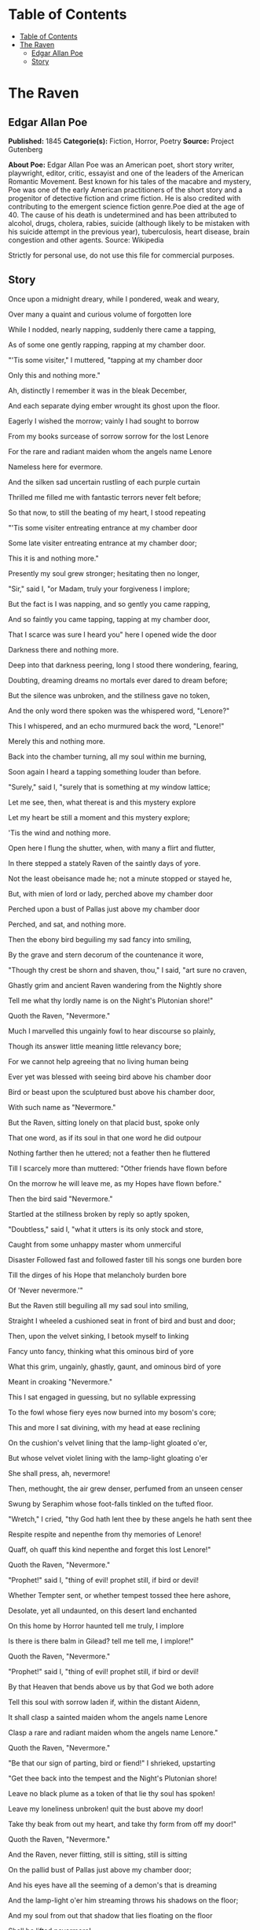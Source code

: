 * Table of Contents
  :PROPERTIES:
  :TOC:      :include all :depth 2
  :END:
:CONTENTS:
- [[#table-of-contents][Table of Contents]]
- [[#the-raven][The Raven]]
  - [[#edgar-allan-poe][Edgar Allan Poe]]
  - [[#story][Story]]
:END:
* The Raven
** Edgar Allan Poe
   *Published:* 1845
   *Categorie(s):* Fiction, Horror, Poetry
   *Source:* Project Gutenberg

   *About Poe:*
   Edgar Allan Poe was an American poet, short story writer, playwright, editor, critic, essayist and one of the leaders of
   the American Romantic Movement. Best known for his tales of the macabre and mystery, Poe was one of the early American
   practitioners of the short story and a progenitor of detective fiction and crime fiction. He is also credited with
   contributing to the emergent science fiction genre.Poe died at the age of 40. The cause of his death is undetermined and
   has been attributed to alcohol, drugs, cholera, rabies, suicide (although likely to be mistaken with his suicide attempt
   in the previous year), tuberculosis, heart disease, brain congestion and other agents. Source: Wikipedia

   Strictly for personal use, do not use this file for commercial purposes.

** Story

   Once upon a midnight dreary, while I pondered, weak and weary,

   Over many a quaint and curious volume of forgotten lore

   While I nodded, nearly napping, suddenly there came a tapping,

   As of some one gently rapping, rapping at my chamber door.

   "'Tis some visiter," I muttered, "tapping at my chamber door

   Only this and nothing more."



   Ah, distinctly I remember it was in the bleak December,

   And each separate dying ember wrought its ghost upon the floor.

   Eagerly I wished the morrow; vainly I had sought to borrow

   From my books surcease of sorrow sorrow for the lost Lenore

   For the rare and radiant maiden whom the angels name Lenore

   Nameless here for evermore.



   And the silken sad uncertain rustling of each purple curtain

   Thrilled me filled me with fantastic terrors never felt before;

   So that now, to still the beating of my heart, I stood repeating

   "'Tis some visiter entreating entrance at my chamber door

   Some late visiter entreating entrance at my chamber door;

   This it is and nothing more."



   Presently my soul grew stronger; hesitating then no longer,

   "Sir," said I, "or Madam, truly your forgiveness I implore;

   But the fact is I was napping, and so gently you came rapping,

   And so faintly you came tapping, tapping at my chamber door,

   That I scarce was sure I heard you" here I opened wide the door

   Darkness there and nothing more.



   Deep into that darkness peering, long I stood there wondering, fearing,

   Doubting, dreaming dreams no mortals ever dared to dream before;

   But the silence was unbroken, and the stillness gave no token,

   And the only word there spoken was the whispered word, "Lenore?"

   This I whispered, and an echo murmured back the word, "Lenore!"

   Merely this and nothing more.



   Back into the chamber turning, all my soul within me burning,

   Soon again I heard a tapping something louder than before.

   "Surely," said I, "surely that is something at my window lattice;

   Let me see, then, what thereat is and this mystery explore

   Let my heart be still a moment and this mystery explore;

   'Tis the wind and nothing more.



   Open here I flung the shutter, when, with many a flirt and flutter,

   In there stepped a stately Raven of the saintly days of yore.

   Not the least obeisance made he; not a minute stopped or stayed he,

   But, with mien of lord or lady, perched above my chamber door

   Perched upon a bust of Pallas just above my chamber door

   Perched, and sat, and nothing more.



   Then the ebony bird beguiling my sad fancy into smiling,

   By the grave and stern decorum of the countenance it wore,

   "Though thy crest be shorn and shaven, thou," I said, "art sure no craven,

   Ghastly grim and ancient Raven wandering from the Nightly shore

   Tell me what thy lordly name is on the Night's Plutonian shore!"

   Quoth the Raven, "Nevermore."



   Much I marvelled this ungainly fowl to hear discourse so plainly,

   Though its answer little meaning little relevancy bore;

   For we cannot help agreeing that no living human being

   Ever yet was blessed with seeing bird above his chamber door

   Bird or beast upon the sculptured bust above his chamber door,

   With such name as "Nevermore."



   But the Raven, sitting lonely on that placid bust, spoke only

   That one word, as if its soul in that one word he did outpour

   Nothing farther then he uttered; not a feather then he fluttered

   Till I scarcely more than muttered: "Other friends have flown before

   On the morrow he will leave me, as my Hopes have flown before."

   Then the bird said "Nevermore."



   Startled at the stillness broken by reply so aptly spoken,

   "Doubtless," said I, "what it utters is its only stock and store,

   Caught from some unhappy master whom unmerciful

   Disaster Followed fast and followed faster till his songs one burden bore

   Till the dirges of his Hope that melancholy burden bore

   Of 'Never nevermore.'"



   But the Raven still beguiling all my sad soul into smiling,

   Straight I wheeled a cushioned seat in front of bird and bust and door;

   Then, upon the velvet sinking, I betook myself to linking

   Fancy unto fancy, thinking what this ominous bird of yore

   What this grim, ungainly, ghastly, gaunt, and ominous bird of yore

   Meant in croaking "Nevermore."



   This I sat engaged in guessing, but no syllable expressing

   To the fowl whose fiery eyes now burned into my bosom's core;

   This and more I sat divining, with my head at ease reclining

   On the cushion's velvet lining that the lamp-light gloated o'er,

   But whose velvet violet lining with the lamp-light gloating o'er

   She shall press, ah, nevermore!



   Then, methought, the air grew denser, perfumed from an unseen censer

   Swung by Seraphim whose foot-falls tinkled on the tufted floor.

   "Wretch," I cried, "thy God hath lent thee by these angels he hath sent thee

   Respite respite and nepenthe from thy memories of Lenore!

   Quaff, oh quaff this kind nepenthe and forget this lost Lenore!"

   Quoth the Raven, "Nevermore."



   "Prophet!" said I, "thing of evil! prophet still, if bird or devil!

   Whether Tempter sent, or whether tempest tossed thee here ashore,

   Desolate, yet all undaunted, on this desert land enchanted

   On this home by Horror haunted tell me truly, I implore

   Is there is there balm in Gilead? tell me tell me, I implore!"

   Quoth the Raven, "Nevermore."



   "Prophet!" said I, "thing of evil! prophet still, if bird or devil!

   By that Heaven that bends above us by that God we both adore

   Tell this soul with sorrow laden if, within the distant Aidenn,

   It shall clasp a sainted maiden whom the angels name Lenore

   Clasp a rare and radiant maiden whom the angels name Lenore."

   Quoth the Raven, "Nevermore."



   "Be that our sign of parting, bird or fiend!" I shrieked, upstarting

   "Get thee back into the tempest and the Night's Plutonian shore!

   Leave no black plume as a token of that lie thy soul has spoken!

   Leave my loneliness unbroken! quit the bust above my door!

   Take thy beak from out my heart, and take thy form from off my door!"

   Quoth the Raven, "Nevermore."



   And the Raven, never flitting, still is sitting, still is sitting

   On the pallid bust of Pallas just above my chamber door;

   And his eyes have all the seeming of a demon's that is dreaming

   And the lamp-light o'er him streaming throws his shadows on the floor;

   And my soul from out that shadow that lies floating on the floor

   Shall be lifted nevermore!
